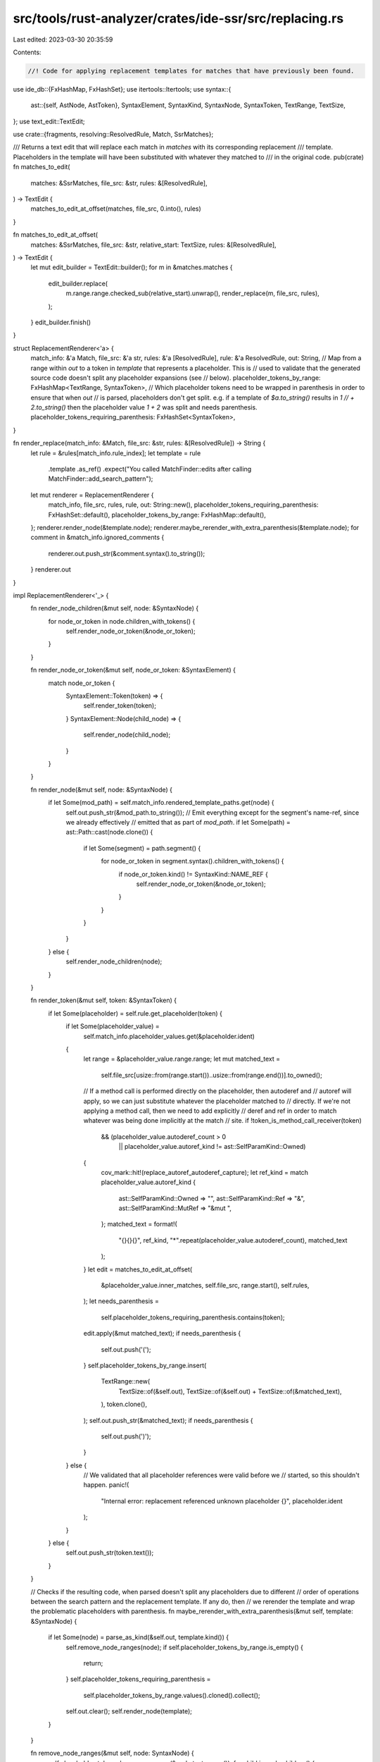 src/tools/rust-analyzer/crates/ide-ssr/src/replacing.rs
=======================================================

Last edited: 2023-03-30 20:35:59

Contents:

.. code-block:: rs

    //! Code for applying replacement templates for matches that have previously been found.

use ide_db::{FxHashMap, FxHashSet};
use itertools::Itertools;
use syntax::{
    ast::{self, AstNode, AstToken},
    SyntaxElement, SyntaxKind, SyntaxNode, SyntaxToken, TextRange, TextSize,
};
use text_edit::TextEdit;

use crate::{fragments, resolving::ResolvedRule, Match, SsrMatches};

/// Returns a text edit that will replace each match in `matches` with its corresponding replacement
/// template. Placeholders in the template will have been substituted with whatever they matched to
/// in the original code.
pub(crate) fn matches_to_edit(
    matches: &SsrMatches,
    file_src: &str,
    rules: &[ResolvedRule],
) -> TextEdit {
    matches_to_edit_at_offset(matches, file_src, 0.into(), rules)
}

fn matches_to_edit_at_offset(
    matches: &SsrMatches,
    file_src: &str,
    relative_start: TextSize,
    rules: &[ResolvedRule],
) -> TextEdit {
    let mut edit_builder = TextEdit::builder();
    for m in &matches.matches {
        edit_builder.replace(
            m.range.range.checked_sub(relative_start).unwrap(),
            render_replace(m, file_src, rules),
        );
    }
    edit_builder.finish()
}

struct ReplacementRenderer<'a> {
    match_info: &'a Match,
    file_src: &'a str,
    rules: &'a [ResolvedRule],
    rule: &'a ResolvedRule,
    out: String,
    // Map from a range within `out` to a token in `template` that represents a placeholder. This is
    // used to validate that the generated source code doesn't split any placeholder expansions (see
    // below).
    placeholder_tokens_by_range: FxHashMap<TextRange, SyntaxToken>,
    // Which placeholder tokens need to be wrapped in parenthesis in order to ensure that when `out`
    // is parsed, placeholders don't get split. e.g. if a template of `$a.to_string()` results in `1
    // + 2.to_string()` then the placeholder value `1 + 2` was split and needs parenthesis.
    placeholder_tokens_requiring_parenthesis: FxHashSet<SyntaxToken>,
}

fn render_replace(match_info: &Match, file_src: &str, rules: &[ResolvedRule]) -> String {
    let rule = &rules[match_info.rule_index];
    let template = rule
        .template
        .as_ref()
        .expect("You called MatchFinder::edits after calling MatchFinder::add_search_pattern");
    let mut renderer = ReplacementRenderer {
        match_info,
        file_src,
        rules,
        rule,
        out: String::new(),
        placeholder_tokens_requiring_parenthesis: FxHashSet::default(),
        placeholder_tokens_by_range: FxHashMap::default(),
    };
    renderer.render_node(&template.node);
    renderer.maybe_rerender_with_extra_parenthesis(&template.node);
    for comment in &match_info.ignored_comments {
        renderer.out.push_str(&comment.syntax().to_string());
    }
    renderer.out
}

impl ReplacementRenderer<'_> {
    fn render_node_children(&mut self, node: &SyntaxNode) {
        for node_or_token in node.children_with_tokens() {
            self.render_node_or_token(&node_or_token);
        }
    }

    fn render_node_or_token(&mut self, node_or_token: &SyntaxElement) {
        match node_or_token {
            SyntaxElement::Token(token) => {
                self.render_token(token);
            }
            SyntaxElement::Node(child_node) => {
                self.render_node(child_node);
            }
        }
    }

    fn render_node(&mut self, node: &SyntaxNode) {
        if let Some(mod_path) = self.match_info.rendered_template_paths.get(node) {
            self.out.push_str(&mod_path.to_string());
            // Emit everything except for the segment's name-ref, since we already effectively
            // emitted that as part of `mod_path`.
            if let Some(path) = ast::Path::cast(node.clone()) {
                if let Some(segment) = path.segment() {
                    for node_or_token in segment.syntax().children_with_tokens() {
                        if node_or_token.kind() != SyntaxKind::NAME_REF {
                            self.render_node_or_token(&node_or_token);
                        }
                    }
                }
            }
        } else {
            self.render_node_children(node);
        }
    }

    fn render_token(&mut self, token: &SyntaxToken) {
        if let Some(placeholder) = self.rule.get_placeholder(token) {
            if let Some(placeholder_value) =
                self.match_info.placeholder_values.get(&placeholder.ident)
            {
                let range = &placeholder_value.range.range;
                let mut matched_text =
                    self.file_src[usize::from(range.start())..usize::from(range.end())].to_owned();
                // If a method call is performed directly on the placeholder, then autoderef and
                // autoref will apply, so we can just substitute whatever the placeholder matched to
                // directly. If we're not applying a method call, then we need to add explicitly
                // deref and ref in order to match whatever was being done implicitly at the match
                // site.
                if !token_is_method_call_receiver(token)
                    && (placeholder_value.autoderef_count > 0
                        || placeholder_value.autoref_kind != ast::SelfParamKind::Owned)
                {
                    cov_mark::hit!(replace_autoref_autoderef_capture);
                    let ref_kind = match placeholder_value.autoref_kind {
                        ast::SelfParamKind::Owned => "",
                        ast::SelfParamKind::Ref => "&",
                        ast::SelfParamKind::MutRef => "&mut ",
                    };
                    matched_text = format!(
                        "{}{}{}",
                        ref_kind,
                        "*".repeat(placeholder_value.autoderef_count),
                        matched_text
                    );
                }
                let edit = matches_to_edit_at_offset(
                    &placeholder_value.inner_matches,
                    self.file_src,
                    range.start(),
                    self.rules,
                );
                let needs_parenthesis =
                    self.placeholder_tokens_requiring_parenthesis.contains(token);
                edit.apply(&mut matched_text);
                if needs_parenthesis {
                    self.out.push('(');
                }
                self.placeholder_tokens_by_range.insert(
                    TextRange::new(
                        TextSize::of(&self.out),
                        TextSize::of(&self.out) + TextSize::of(&matched_text),
                    ),
                    token.clone(),
                );
                self.out.push_str(&matched_text);
                if needs_parenthesis {
                    self.out.push(')');
                }
            } else {
                // We validated that all placeholder references were valid before we
                // started, so this shouldn't happen.
                panic!(
                    "Internal error: replacement referenced unknown placeholder {}",
                    placeholder.ident
                );
            }
        } else {
            self.out.push_str(token.text());
        }
    }

    // Checks if the resulting code, when parsed doesn't split any placeholders due to different
    // order of operations between the search pattern and the replacement template. If any do, then
    // we rerender the template and wrap the problematic placeholders with parenthesis.
    fn maybe_rerender_with_extra_parenthesis(&mut self, template: &SyntaxNode) {
        if let Some(node) = parse_as_kind(&self.out, template.kind()) {
            self.remove_node_ranges(node);
            if self.placeholder_tokens_by_range.is_empty() {
                return;
            }
            self.placeholder_tokens_requiring_parenthesis =
                self.placeholder_tokens_by_range.values().cloned().collect();
            self.out.clear();
            self.render_node(template);
        }
    }

    fn remove_node_ranges(&mut self, node: SyntaxNode) {
        self.placeholder_tokens_by_range.remove(&node.text_range());
        for child in node.children() {
            self.remove_node_ranges(child);
        }
    }
}

/// Returns whether token is the receiver of a method call. Note, being within the receiver of a
/// method call doesn't count. e.g. if the token is `$a`, then `$a.foo()` will return true, while
/// `($a + $b).foo()` or `x.foo($a)` will return false.
fn token_is_method_call_receiver(token: &SyntaxToken) -> bool {
    // Find the first method call among the ancestors of `token`, then check if the only token
    // within the receiver is `token`.
    if let Some(receiver) = token
        .parent_ancestors()
        .find_map(ast::MethodCallExpr::cast)
        .and_then(|call| call.receiver())
    {
        let tokens = receiver.syntax().descendants_with_tokens().filter_map(|node_or_token| {
            match node_or_token {
                SyntaxElement::Token(t) => Some(t),
                _ => None,
            }
        });
        if let Some((only_token,)) = tokens.collect_tuple() {
            return only_token == *token;
        }
    }
    false
}

fn parse_as_kind(code: &str, kind: SyntaxKind) -> Option<SyntaxNode> {
    if ast::Expr::can_cast(kind) {
        if let Ok(expr) = fragments::expr(code) {
            return Some(expr);
        }
    }
    if ast::Item::can_cast(kind) {
        if let Ok(item) = fragments::item(code) {
            return Some(item);
        }
    }
    None
}


